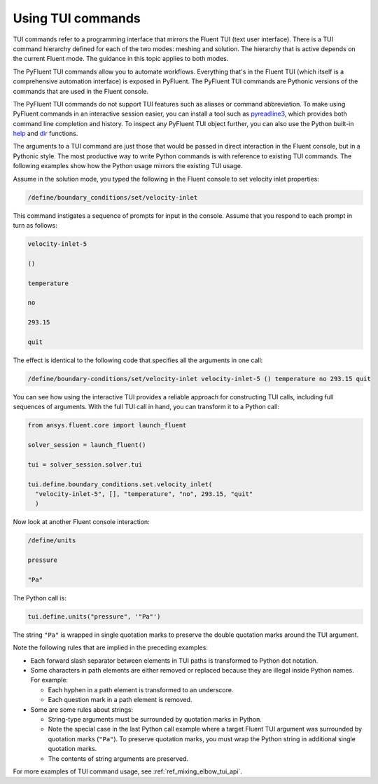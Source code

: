 .. _ref_user_guide_tui_commands:

Using TUI commands
==================

TUI commands refer to a programming interface that mirrors the Fluent TUI (text user
interface). There is a TUI command hierarchy defined for each of the two modes: meshing
and solution. The hierarchy that is active depends on the current Fluent mode. The guidance
in this topic applies to both modes.

The PyFluent TUI commands allow you to automate workflows. Everything
that's in the Fluent TUI (which itself is a comprehensive automation interface)
is exposed in PyFluent. The PyFluent TUI commands are Pythonic versions of the
commands that are used in the Fluent console.

The PyFluent TUI commands do not support TUI features such as aliases or
command abbreviation. To make using PyFluent commands in an interactive
session easier, you can install a tool such as
`pyreadline3 <https://github.com/pyreadline3/pyreadline3>`_, which provides
both command line completion and history. To inspect any PyFluent TUI object further,
you can also use the Python built-in
`help <https://docs.python.org/3/library/functions.html#help>`_ and 
`dir <https://docs.python.org/3/library/functions.html#dir>`_ functions.

The arguments to a TUI command are just those that would be passed in direct interaction in the
Fluent console, but in a Pythonic style. The most productive way to write Python commands
is with reference to existing TUI commands. The following examples show how the Python usage
mirrors the existing TUI usage.

Assume in the solution mode, you typed the following in the Fluent console to set
velocity inlet properties:

.. code:: lisp

    /define/boundary_conditions/set/velocity-inlet

This command instigates a sequence of prompts for input in the console. Assume that you respond
to each prompt in turn as follows:

.. code:: lisp

    velocity-inlet-5 
    
    () 
    
    temperature 
    
    no 
    
    293.15 
    
    quit

The effect is identical to the following code that specifies all the arguments in one call:

.. code:: lisp

    /define/boundary-conditions/set/velocity-inlet velocity-inlet-5 () temperature no 293.15 quit

You can see how using the interactive TUI provides a reliable approach for constructing TUI calls, including full sequences of
arguments. With the full TUI call in hand, you can transform it to a Python call:

.. code:: python

    from ansys.fluent.core import launch_fluent

    solver_session = launch_fluent()

    tui = solver_session.solver.tui

    tui.define.boundary_conditions.set.velocity_inlet(
      "velocity-inlet-5", [], "temperature", "no", 293.15, "quit"
      )

Now look at another Fluent console interaction:

.. code:: scheme

    /define/units

    pressure

    "Pa"

The Python call is:

.. code:: python

    tui.define.units("pressure", '"Pa"')

The string ``"Pa"`` is wrapped in single quotation marks to preserve the double quotation marks
around the TUI argument.

Note the following rules that are implied in the preceding examples:

- Each forward slash separator between elements in TUI paths is transformed to Python dot notation.
- Some characters in path elements are either removed or replaced because they are illegal inside Python names.
  For example:
  
  - Each hyphen in a path element is transformed to an underscore.
  - Each question mark in a path element is removed.

- Some are some rules about strings:
  
  - String-type arguments must be surrounded by quotation marks in Python.
  - Note the special case in the last Python call example where a target Fluent TUI argument was surrounded
    by quotation marks (``"Pa"``). To preserve  quotation marks, you must wrap the Python string in additional
    single quotation marks.
  - The contents of string arguments are preserved.

For more examples of TUI command usage, see :ref:`ref_mixing_elbow_tui_api`.
